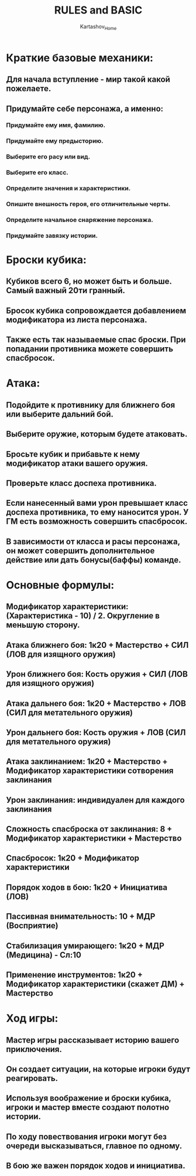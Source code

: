 #+HEAD: hidestars
#+AUTHOR: Kartashov_Home
#+TITLE: RULES and BASIC
* Краткие базовые механики: 
** Для начала вступление - мир такой какой пожелаете.
** Придумайте себе персонажа, а именно:
*** Придумайте ему имя, фамилию.
*** Придумайте ему предысторию. 
*** Выберите его расу или вид.
*** Выберите его класс.
*** Определите значения и характеристики.
*** Опишите внешность героя, его отличительные черты.
*** Определите начальное снаряжение персонажа.
*** Придумайте завязку истории.
* Броски кубика:
** Кубиков всего 6, но может быть и больше. Самый важный 20ти гранный. 
** Бросок кубика сопровождается добавлением модификатора из листа персонажа.
** Также есть так называемые спас броски. При попадании противника можете совершить спасбросок.
* Атака:
** Подойдите к противнику для ближнего боя или выберите дальний бой.
** Выберите оружие, которым будете атаковать.
** Бросьте кубик и прибавьте к нему модификатор атаки вашего оружия.
** Проверьте класс доспеха противника.
** Если нанесенный вами урон превышает класс доспеха противника, то ему наносится урон. У ГМ есть возможность совершить спасбросок.
** В зависимости от класса и расы персонажа, он может совершить дополнительное действие или дать бонусы(баффы) команде.
* Основные формулы:
** Модификатор характеристики: (Характеристика - 10) / 2. Округление в меньшую сторону.
** Атака ближнего боя: 1к20 + Мастерство + СИЛ (ЛОВ для изящного оружия)
** Урон ближнего боя: Кость оружия + СИЛ (ЛОВ для изящного оружия)
** Атака дальнего боя: 1к20 + Мастерство + ЛОВ (СИЛ для метательного оружия)
** Урон дальнего боя: Кость оружия + ЛОВ (СИЛ для метательного оружия)
** Атака заклинанием: 1к20 + Мастерство + Модификатор характеристики сотворения заклинания
** Урон заклинания: индивидуален для каждого заклинания
** Сложность спасброска от заклинания: 8 + Модификатор характеристики + Мастерство
** Спасбросок: 1к20 + Модификатор характеристики
** Порядок ходов в бою: 1к20 + Инициатива (ЛОВ)
** Пассивная внимательность: 10 + МДР (Восприятие)
** Стабилизация умирающего: 1к20 + МДР (Медицина) - Сл:10
** Применение инструментов: 1к20 + Модификатор характеристики (скажет ДМ) + Мастерство
* Ход игры:
** Мастер игры рассказывает историю вашего приключения.
** Он создает ситуации, на которые игроки будут реагировать.
** Используя воображение и броски кубика, игроки и мастер вместе создают полотно истории.
** По ходу повествования игроки могут без очереди высказываться, главное по одному.
** В бою же важен порядок ходов и инициатива.
